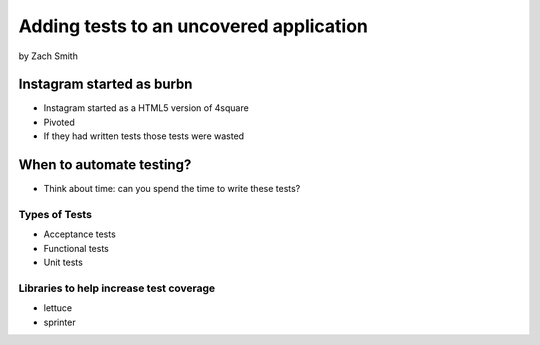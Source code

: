 =============================================
Adding tests to an uncovered application
=============================================

by Zach Smith

Instagram started as burbn
============================

* Instagram started as a HTML5 version of 4square
* Pivoted
* If they had written tests those tests were wasted

When to automate testing?
==============================

* Think about time: can you spend the time to write these tests?

Types of Tests
-----------------

* Acceptance tests
* Functional tests
* Unit tests

Libraries to help increase test coverage
--------------------------------------------

* lettuce
* sprinter
    